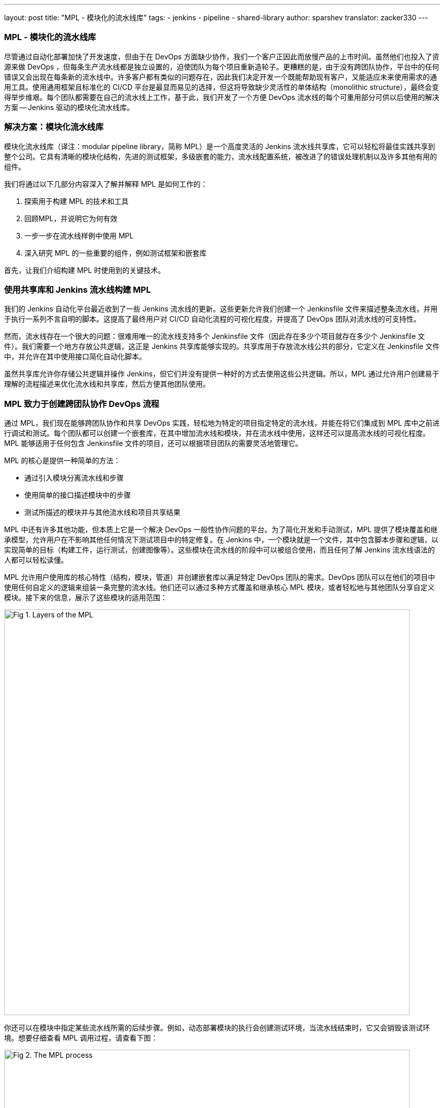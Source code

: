 ---
layout: post
title: "MPL - 模块化的流水线库"
tags:
- jenkins
- pipeline
- shared-library
author: sparshev
translator: zacker330
---

=== MPL - 模块化的流水线库

尽管通过自动化部署加快了开发速度，但由于在 DevOps 方面缺少协作，我们一个客户正因此而放慢产品的上市时间。虽然他们也投入了资源来做 DevOps ，但每条生产流水线都是独立设置的，迫使团队为每个项目重新造轮子。更糟糕的是，由于没有跨团队协作，平台中的任何错误又会出现在每条新的流水线中。许多客户都有类似的问题存在，因此我们决定开发一个既能帮助现有客户，又能适应未来使用需求的通用工具。使用通用框架且标准化的 CI/CD 平台是最显而易见的选择，但这将导致缺少灵活性的单体结构（monolithic structure），最终会变得举步维艰。每个团队都需要在自己的流水线上工作，基于此，我们开发了一个方便 DevOps 流水线的每个可重用部分可供以后使用的解决方案 -- Jenkins 驱动的模块化流水线库。


=== 解决方案：模块化流水线库

模块化流水线库（译注：modular pipeline library，简称 MPL）是一个高度灵活的 Jenkins 流水线共享库，它可以轻松将最佳实践共享到整个公司。它具有清晰的模块化结构，先进的测试框架，多级嵌套的能力，流水线配置系统，被改进了的错误处理机制以及许多其他有用的组件。

我们将通过以下几部分内容深入了解并解释 MPL 是如何工作的：

1.  探索用于构建 MPL 的技术和工具
2.  回顾MPL，并说明它为何有效
3.  一步一步在流水线样例中使用 MPL
4.  深入研究 MPL 的一些重要的组件，例如测试框架和嵌套库

首先，让我们介绍构建 MPL 时使用到的关键技术。

=== 使用共享库和 Jenkins 流水线构建 MPL

我们的 Jenkins 自动化平台最近收到了一些 Jenkins 流水线的更新。这些更新允许我们创建一个 Jenkinsfile 文件来描述整条流水线，并用于执行一系列不言自明的脚本。这提高了最终用户对 CI/CD 自动化流程的可视化程度，并提高了 DevOps 团队对流水线的可支持性。

然而，流水线存在一个很大的问题：很难用唯一的流水线支持多个 Jenkinsfile 文件（因此存在多少个项目就存在多少个 Jenkinsfile
文件）。我们需要一个地方存放公共逻辑，这正是 Jenkins 共享库能够实现的。共享库用于存放流水线公共的部分，它定义在 Jenkinsfile 文件中，并允许在其中使用接口简化自动化脚本。

虽然共享库允许你存储公共逻辑并操作 Jenkins，但它们并没有提供一种好的方式去使用这些公共逻辑。所以，MPL 通过允许用户创建易于理解的流程描述来优化流水线和共享库，然后方便其他团队使用。



=== MPL 致力于创建跨团队协作 DevOps 流程

通过 MPL，我们现在能够跨团队协作和共享 DevOps 实践，轻松地为特定的项目指定特定的流水线，并能在将它们集成到 MPL 库中之前进行调试和测试。每个团队都可以创建一个嵌套库，在其中增加流水线和模块，并在流水线中使用，这样还可以提高流水线的可视化程度。MPL 能够适用于任何包含 Jenkinsfile 文件的项目，还可以根据项目团队的需要灵活地管理它。

MPL 的核心是提供一种简单的方法：

* 通过引入模块分离流水线和步骤
* 使用简单的接口描述模块中的步骤
* 测试所描述的模块并与其他流水线和项目共享结果

MPL 中还有许多其他功能，但本质上它是一个解决 DevOps 一般性协作问题的平台。为了简化开发和手动测试，MPL 提供了模块覆盖和继承模型，允许用户在不影响其他任何情况下测试项目中的特定修复。在 Jenkins 中，一个模块就是一个文件，其中包含脚本步骤和逻辑，以实现简单的目标（构建工件，运行测试，创建图像等）。这些模块在流水线的阶段中可以被组合使用，而且任何了解 Jenkins 流水线语法的人都可以轻松读懂。

MPL 允许用户使用库的核心特性（结构，模块，管道）并创建嵌套库以满足特定 DevOps 团队的需求。DevOps 团队可以在他们的项目中使用任何自定义的逻辑来组装一条完整的流水线。他们还可以通过多种方式覆盖和继承核心 MPL 模块，或者轻松地与其他团队分享自定义模块。接下来的信息，展示了这些模块的适用范围：

image::/images/post-images/2019-01-08-mpl-modular-pipeline-library/fig01-layers-of-the-mpl.png["Fig 1. Layers of the MPL", 800, role=center]

你还可以在模块中指定某些流水线所需的后续步骤。例如，动态部署模块的执行会创建测试环境，当流水线结束时，它又会销毁该测试环境。想要仔细查看 MPL 调用过程，请查看下图：

image::/images/post-images/2019-01-08-mpl-modular-pipeline-library/fig02-the-mpl-process.png["Fig 2. The MPL process", 800, role=center]

此图显示了 MPL 的执行。首先，你必须创建一个 Jenkins 任务，它将调用 Jenkinsfile（例如，当源代码被更改时），之后 Jenkinsfile 将调用流水线。流水线逻辑可以被定义在这些位置：MPL 端、Jenkins 任务的流水线脚本中 、嵌套库或项目 Jenkinsfile 中。最后，流水线的各个阶段将调用模块，而这些模块所使用的特性，可能来自 groovy 逻辑，流水线步骤或者共享库中的步骤。

现在我们已经完成对解决方案的概述，接下来，让我们通过一个简单的流水线来了解 MPL 是如何工作的。

=== 流水线在 MPL 中执行的示例

假设你有一个常规的 Java Maven 项目。你在项目中创建 Jenkinsfile，并希望使用 DevOps 团队准备的默认流水线。MPL 本身就提供一个简单的流水线：核心 MPLPipeline 。这是一个非常简单的流水线，但对于想要尝试 MPL 的人来说，这是一个很好的开端。我们来看一下这个简单的 Jenkinsfile 文件：

[source,groovy]
----
@Library('mpl') _
MPLPipeline {}
----

这个 Jenkinsfile 文件只包含两行代码，一行加载 MPL 逻辑，另一行运行流水线。大多数的共享库实现了像这样的接口，调用步骤并提供参数。MPLPipeline 只是一个自定义的流水线步骤，因为它位于 vars 目录中。MPLPipeline 结构非常简单，执行步骤如下：

.  初始化 MPL MPL 使用 MPLManager 单例对象来控制流水线
.  使用默认值合并配置并将其存储
    指定阶段所需的默认配置并预定义一些有用的配置
.  定义一个包含4个阶段和后续步骤的声明式流水线：
  1.  检出（Checkout）- 获取项目源代码
  2.  构建（Build）- 编译，静态分析，单元测试
  3.  部署（Deploy）- 将制品上传到动态环境（dynamic environment）并运行应用程序
  4.  测试（Test）- 检查与其他组件的集成
  5.  后续步骤（Poststeps）- 清理动态环境，发送通知等
.  运行已定义的流水线 
  这是 MPL 开始发挥其魔法并实际运行的地方

MPL 的主要阶段只有一步，即 https://github.com/griddynamics/mpl/blob/master/vars/MPLModule.groovy#L29[MPLModule]。此步骤包含 MPL 的核心特性：执行包含流水线逻辑的模块。你可以在 MPL 代码仓库中找到默认模块，这些模块位于 resources/com/griddynamics/devops/mpl/modules 目录中，包括：Checkout，Build，Deploy 和 Test 模块。在每个模块的目录中，我们都可以找到真正执行相应阶段逻辑的 Groovy 文件。下图是简化了的 MPL 代码仓库结构图：

image::/images/post-images/2019-01-08-mpl-modular-pipeline-library/fig03-a-simplified-mpl-repository-structure.png["Fig 3. A simplified MPL repository structure", 800, role=center]

检出阶段启动时，MPLModule 按名称加载模块（默认为阶段名称），并运行 Checkout/Checkout.groovy 文件中的逻辑：

[source,groovy]
----
if( CFG.'git.url' )
  MPLModule('Git Checkout', CFG)
else
  MPLModule('Default Checkout', CFG)
----

如果配置中包含该 git.url 选项，它将加载一个 Git Checkout 模块。否则，它将运行该 Default Checkout 模块。所有被调用的模块使用与父模块相同的配置，这就是 CFG 被传递给 MPLModule 调用的原因。在以上代码中，我们没有指定 git.url 配置，因此它将运行 Checkout/DefaultCheckout.groovy 中的逻辑。模块名称中的空格是将模块映射到特定文件夹的分隔符。

在 Default Checkout 模块中，只有一行代码 checkout scm，它负责克隆 Jenkins 任务中指定的源代码仓库。这就是检出阶段所做的一切，MPL 对于这么小的阶段似乎有些多余，我们只需要在这里讨论它，以展示 MPL 在模块中的工作方式。

当流水线运行 Maven Build 模块时，也是同样的运行逻辑：

[source,groovy]
----
withEnv(["PATH+MAVEN=${tool(CFG.'maven.tool_version' ?: 'Maven 3')}/bin"]) {
  def settings = CFG.'maven.settings_path' ? "-s '${CFG.'maven.settings_path'}'" : ''
  sh """mvn -B ${settings} -DargLine='-Xmx1024m -XX:MaxPermSize=1024m' clean install"""
}
----

这个阶段稍微复杂一些，但是操作很简单：我们使用默认名称为 Maven 3 的工具来运行 mvn clean install 命令。这些模块是脚本化的流水线（scripted pipeline），所以你可以执行所有 Jenkins 流水线支持的步骤。这些文件不需要任何特定的和复杂的语法，只需要一个普通的文件，其中包含步骤和 CFG, CFG 是包含了阶段配置的预定义变量。MPL 模块从父模块继承了沙盒（sandbox），因此你的脚本执行将是安全的，并且和一个普通的 Jenkins 流水线一样在 Jenkins 重启后还能生效。

在 Deploy 文件夹中，Openshift Deploy 模块具有相同的结构。它的主要目的中是为了展示如何在模块中定义后续步骤（poststep）：

[source,groovy]
----
MPLPostStep('always') {
  echo "OpenShift Deploy Decommission poststep"
}
echo 'Executing Openshift Deploy process'
----

首先，我们定义了 always 后续步骤。它最终会被存放到 MPLManager 对象中（译注：https://github.com/griddynamics/mpl/blob/master/src/com/griddynamics/devops/mpl/MPLManager.groovy#L40），在真正执行后续步骤时被调用。我们可以多次定义 always MPLPostStep：所有后续步骤都将按先进后出（FILO）顺序存放和执行。因此，我们可以在同一模块中定义需要完成和撤消操作的后续步骤逻辑，例如动态环境的销毁。这样就可以确保在流水线完成时执行操作。

在部署阶段之后，流水线会执行测试阶段，但是在测试阶段并没有太多有趣的事情发生。然而，测试中有一个非常重要的事情，那就是 MPL 本身的测试。

=== MPL 本身的测试

MPL 的测试框架基于 LesFurets 的 https://github.com/jenkinsci/JenkinsPipelineUnit[JenkinsPipelineUnit]，其中一个很小的区别是它能够测试 MPL 模块。测试整个流水线被认为是不现实的，因为流水线可能非常复杂，为这些怪物编写测试就像一项西西弗斯任务（sisyphean task，译注：永无尽头而又徒劳无功的任务）。而使用用少量的步骤测试一个黑盒要容易得多，可以确保任务能正常工作。

在 MPL 源代码中，你可以找到构建模块的测试用例：所有测试都存放在 test/groovy/com/griddynamics/devops/mpl/modules 目录中，Build/BuildTest.groovy 文件内有多个测试用例。MPL 库的构建阶段会执行这些测试，测试的步骤如下：

[source,groovy]
----
Loading shared library mpl with version snapshot
  MPLModule.call(Build, {maven={tool_version=Maven 2}})
    Build.run()
      Build.MPLModule(Maven Build, {maven.tool_version=Maven 2})
        MavenBuild.run()
          MavenBuild.tool(Maven 2)
          MavenBuild.withEnv([PATH+MAVEN=Maven 2_HOME/bin], groovy.lang.Closure)
            MavenBuild.sh(mvn -B  -DargLine='-Xmx1024m -XX:MaxPermSize=1024m' clean install)
      Build.fileExists(openshift)
----

测试运行 MPLModule 自定义配置和模拟步骤，以检查在执行期间，工具是否已根据提供的配置更改为
Maven 2。我们使用此类测试覆盖所有测试用例，确保模块按预期工作，并且流水线将正常工作。如果需要，你可以测试整条流水线，但模块测试是简化测试过程的一种方法。

现在我们已经了解了如何测试 MPL 模块，现在是时候看看 MPL 的一个关键特性，即嵌套库。

=== 嵌套库的好处

在大型公司中，支持一个大型库是没有意义的。每个部门都需要多个（不同于标准的）配置选项，并针对标准流水线进行调整，这会带来不必要的工作量。MPL 通过引入嵌套库来解决这些问题。下图展示了使用嵌套库与仅仅使用主库的区别：

image::/images/post-images/2019-01-08-mpl-modular-pipeline-library/fig04-ways-to-use-the-mpl.png["Fig 4. Ways to use the MPL", 800, role=center]

嵌套库与共享库相同，都通过导入 MPL 使用其特性，模块和流水线。此外，它允许将一些与团队相关的逻辑与公司的通用逻辑分离。以下是具有嵌套库的 MPL 的结构：

image::/images/post-images/2019-01-08-mpl-modular-pipeline-library/fig05-example-of-a-companys-libraries-tree-structure.png["Fig 5. Example of company's libraries tree structure", 800, role=center]

你可以在重写的流水线中导入 MPL，指定一些附加模块的路径，覆盖模块逻辑，并由 Jenkins 负责协调（译注：此处原文是You can import the MPL in the overridden pipeline, specify the path of some additional modules, override module
logic, and use Jenkins power moves: there are no limitations. 本人能力有限，无法真正理解作者的意思）。当另一个团队需要你的模块时，你只需向公司 MPL 基础仓库提交变更请求，如果变更请求通过，就可以与他们共享你的功能模块。

因为嵌套库可以覆盖 MPL 或 Jenkins 流水线的基本功能，所以嵌套库可以调试和修改 MPL 提供的步骤（例如 MPLModule）和流水线。你可以覆盖任何功能，因为这些覆盖仅影响你自己的流水线。经常验证的嵌套库，可以与其他团队讨论，看看它是否也适用于其他嵌套库。

嵌套库的嵌套层级数是没有限制的，但我们建议仅使用两层级（ MPL 和嵌套库），因为在低层级上配置和测试嵌套库非常复杂。

=== 强大的模块覆盖

进一步了解嵌套库和项目端模块后，我们知道，模块名称是可以与上层库中模块名同名的。这是覆盖上层模块逻辑的好方法——使用自己的模块替换
Build/Build.groovy——真正执行时就会执行你的模块中的逻辑，而不是上层模块的。下图说明了模块覆盖是如何工作的：

image::/images/post-images/2019-01-08-mpl-modular-pipeline-library/fig06-mpl-modules-overriding.png["Fig 6. MPL modules overriding", 800, role=center]

更棒的是，MPL 的优点之一是你仍然可以使用上层模块！MPL 具有防止循环调用的机制，因此同一运行分支中不会再次运行同一模块。但是，你可以轻松地通过在一个模块中调用原始模块来使用上层逻辑。

image::/images/post-images/2019-01-08-mpl-modular-pipeline-library/fig07-petclinic-selenium-example-pipeline-structure.png["Fig 7. Petclinic-Selenium example pipeline structure", 800, role=center]

上面的 Petclinic-Selenium 示例中，使用了默认值 MPLPipeline（您可以在 https://github.com/griddynamics/mpl/wiki[MPL Wiki] 页面上找到它），并在 .jenkins 目录中包含项目级别模块。这些模块将在库模块之前调用。例如，Checkout 模块没有放在项目级别，因此它将从 MPL 调用，但 Build 模块存在于 .jenkins 项目端的目录中，它将被调用：

[source,groovy]
----
MPLPostStep('always') {
  junit 'target/surefire-reports/*.xml'
}

MPLModule('Build', CFG)

if( fileExists('Dockerfile') ) {
  MPLModule('Docker Build', CFG)
}
----

如代码所示，项目中的 Build 模块注册了后续步骤，接着调用原始的 Build 模块，最后调用 Docker Build 模块。流水线的后续阶段更复杂，但所有模块覆盖基本原理都相同。现实中，有些项目可能很棘手，需要对现有模块进行一些小调整。但是，你可以在项目级别的模块中轻松调整，并考虑如何将功能移动到嵌套库或 MPL 中。

=== 结论：MPL 为 DevOps 带来了什么


许多 DevOps 团队和公司都使用臃肿，限制多的的和错误的 CI/CD 自动化平台。这增加了用户的学习曲线，导致团队工作更慢，并提高了生产成本。DevOps 团队发现，相同的问题经常在不同的项目中出现，而缺乏协作意味着团队每次都必须单独修复它们。

但是，通过 MPL，DevOps 团队拥有一个共享、简单、灵活的 CI/CD 平台。可以改善生产过程中的用户支持，协作和整体项目源代码。通过利用 MPL，你的公司可以找到自动化共识，实现跨公司协作的目标，并重用来自大型社区的最佳实践。而且这些都是开源工具。如果你对构建 MPL 感兴趣，请联系我们以了解更多信息！

=== 其他资源


* https://jenkins.io/doc/book/pipeline/#overview[Jenkins Pipeline
Engine]
* https://jenkins.io/doc/book/pipeline/shared-libraries/#extending-with-shared-libraries[Jenkins
Shared Libraries]
* https://github.com/griddynamics/mpl[MPL GitHub repository]

===  概述和演示视频：

* https://youtu.be/NpnQS3fFlyI[介绍]
* https://youtu.be/wwi7oREL02k[概述]
* https://youtu.be/QZsQThhPk-Y[MPL Build的演示]
* https://youtu.be/UsThHFze76Y[嵌套库的演示]
* https://youtu.be/GLtvxY1S3Aw[流水线的演示]
